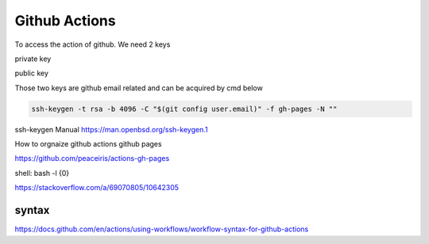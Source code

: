 ==============
Github Actions
==============


To access the action of github. We need 2 keys

private key

public key

Those two keys are github email related and can be acquired by cmd below

.. code:: shell
  
  ssh-keygen -t rsa -b 4096 -C "$(git config user.email)" -f gh-pages -N ""

ssh-keygen Manual
https://man.openbsd.org/ssh-keygen.1  





How to orgnaize github actions github pages

https://github.com/peaceiris/actions-gh-pages


shell: bash -l {0}

https://stackoverflow.com/a/69070805/10642305


syntax
------

https://docs.github.com/en/actions/using-workflows/workflow-syntax-for-github-actions
